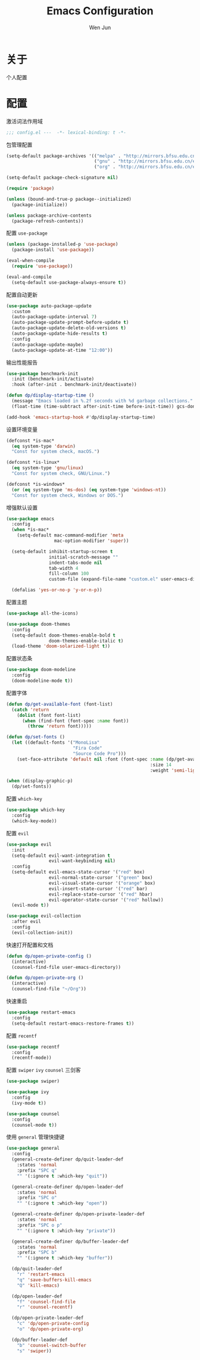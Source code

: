 #+TITLE: Emacs Configuration
#+AUTHOR: Wen Jun
#+BABEL: :cache yes
#+PROPERTY: header-args :tangle yes

* 关于

  个人配置

* 配置

激活词法作用域

#+BEGIN_SRC emacs-lisp
;;; config.el ---  -*- lexical-binding: t -*-
#+END_SRC

包管理配置

#+BEGIN_SRC emacs-lisp
(setq-default package-archives '(("melpa" . "http://mirrors.bfsu.edu.cn/elpa/melpa/")
                                 ("gnu" . "http://mirrors.bfsu.edu.cn/elpa/gnu/")
                                 ("org" . "http://mirrors.bfsu.edu.cn/elpa/org/")))

(setq-default package-check-signature nil)

(require 'package)

(unless (bound-and-true-p package--initialized)
  (package-initialize))

(unless package-archive-contents
  (package-refresh-contents))
#+END_SRC

配置 =use-package=

#+BEGIN_SRC emacs-lisp
(unless (package-installed-p 'use-package)
  (package-install 'use-package))

(eval-when-compile
  (require 'use-package))

(eval-and-compile
  (setq-default use-package-always-ensure t))
#+END_SRC

配置自动更新

#+BEGIN_SRC emacs-lisp
(use-package auto-package-update
  :custom
  (auto-package-update-interval 7)
  (auto-package-update-prompt-before-update t)
  (auto-package-update-delete-old-versions t)
  (auto-package-update-hide-results t)
  :config
  (auto-package-update-maybe)
  (auto-package-update-at-time "12:00"))
#+END_SRC

输出性能报告

#+BEGIN_SRC emacs-lisp
(use-package benchmark-init
  :init (benchmark-init/activate)
  :hook (after-init . benchmark-init/deactivate))

(defun dp/display-startup-time ()
  (message "Emacs loaded in %.2f seconds with %d garbage collections."
  (float-time (time-subtract after-init-time before-init-time)) gcs-done))

(add-hook 'emacs-startup-hook #'dp/display-startup-time)
#+END_SRC

设置环境变量

#+BEGIN_SRC emacs-lisp
(defconst *is-mac*
  (eq system-type 'darwin)
  "Const for system check, macOS.")

(defconst *is-linux*
  (eq system-type 'gnu/linux)
  "Const for system check, GNU/Linux.")

(defconst *is-windows*
  (or (eq system-type 'ms-dos) (eq system-type 'windows-nt))
  "Const for system check, Windows or DOS.")
#+END_SRC

增强默认设置

#+BEGIN_SRC emacs-lisp
(use-package emacs
  :config
  (when *is-mac*
    (setq-default mac-command-modifier 'meta
                  mac-option-modifier 'super))

  (setq-default inhibit-startup-screen t
                initial-scratch-message ""
                indent-tabs-mode nil
                tab-width 4
                fill-column 100
                custom-file (expand-file-name "custom.el" user-emacs-directory))

  (defalias 'yes-or-no-p 'y-or-n-p))
#+END_SRC

配置主题

#+BEGIN_SRC emacs-lisp
(use-package all-the-icons)

(use-package doom-themes
  :config
  (setq-default doom-themes-enable-bold t
                doom-themes-enable-italic t)
  (load-theme 'doom-solarized-light t))
#+END_SRC

配置状态条

#+BEGIN_SRC emacs-lisp
(use-package doom-modeline
  :config
  (doom-modeline-mode t))
#+END_SRC

配置字体

#+BEGIN_SRC emacs-lisp
(defun dp/get-available-font (font-list)
  (catch 'return
    (dolist (font font-list)
      (when (find-font (font-spec :name font))
        (throw 'return font)))))

(defun dp/set-fonts ()
  (let ((default-fonts '("MonoLisa"
                         "Fira Code"
                         "Source Code Pro")))
    (set-face-attribute 'default nil :font (font-spec :name (dp/get-available-font default-fonts)
                                                      :size 14
                                                      :weight 'semi-light))))

(when (display-graphic-p)
  (dp/set-fonts))
#+END_SRC

配置 =which-key=

#+BEGIN_SRC emacs-lisp
(use-package which-key
  :config
  (which-key-mode))
#+END_SRC

配置 =evil=

#+BEGIN_SRC emacs-lisp
(use-package evil
  :init
  (setq-default evil-want-integration t
                evil-want-keybinding nil)
  :config
  (setq-default evil-emacs-state-cursor '("red" box)
                evil-normal-state-cursor '("green" box)
                evil-visual-state-cursor '("orange" box)
                evil-insert-state-cursor '("red" bar)
                evil-replace-state-cursor '("red" hbar)
                evil-operator-state-cursor '("red" hollow))
  (evil-mode t))

(use-package evil-collection
  :after evil
  :config
  (evil-collection-init))
#+END_SRC

快速打开配置和文档

#+BEGIN_SRC emacs-lisp
(defun dp/open-private-config ()
  (interactive)
  (counsel-find-file user-emacs-directory))

(defun dp/open-private-org ()
  (interactive)
  (counsel-find-file "~/Org"))
#+END_SRC

快速重启

#+BEGIN_SRC emacs-lisp
(use-package restart-emacs
  :config
  (setq-default restart-emacs-restore-frames t))
#+END_SRC

配置 =recentf=

#+BEGIN_SRC emacs-lisp
(use-package recentf
  :config
  (recentf-mode))
#+END_SRC

配置 =swiper= =ivy= =counsel= 三剑客

#+BEGIN_SRC emacs-lisp
(use-package swiper)

(use-package ivy
  :config
  (ivy-mode t))

(use-package counsel
  :config
  (counsel-mode t))
#+END_SRC

使用 =general= 管理快捷键

#+BEGIN_SRC emacs-lisp
(use-package general
  :config
  (general-create-definer dp/quit-leader-def
    :states 'normal
    :prefix "SPC q"
    "" '(:ignore t :which-key "quit"))

  (general-create-definer dp/open-leader-def
    :states 'normal
    :prefix "SPC o"
    "" '(:ignore t :which-key "open"))

  (general-create-definer dp/open-private-leader-def
    :states 'normal
    :prefix "SPC o p"
    "" '(:ignore t :which-key "private"))

  (general-create-definer dp/buffer-leader-def
    :states 'normal
    :prefix "SPC b"
    "" '(:ignore t :which-key "buffer"))

  (dp/quit-leader-def 
    "r" 'restart-emacs
    "q" 'save-buffers-kill-emacs
    "Q" 'kill-emacs)

  (dp/open-leader-def 
    "f" 'counsel-find-file
    "r" 'counsel-recentf)

  (dp/open-private-leader-def 
    "c" 'dp/open-private-config
    "o" 'dp/open-private-org)

  (dp/buffer-leader-def
    "b" 'counsel-switch-buffer
    "s" 'swiper))
#+END_SRC
